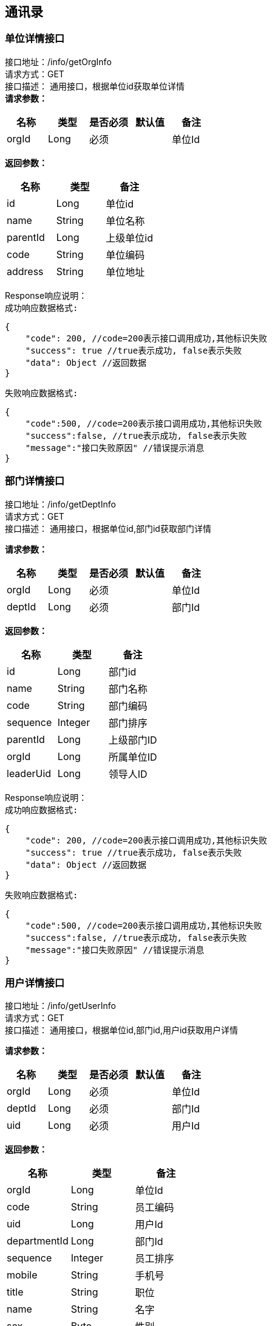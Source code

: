 == 通讯录

=== 单位详情接口

接口地址：/info/getOrgInfo +
请求方式：GET +
接口描述： 通用接口，根据单位id获取单位详情 +
*请求参数：*

[cols="<,<,<,<,<",options="header",]
|===
|名称 |类型 |是否必须 |默认值 |备注
|orgId |Long |必须 | |单位Id
|===

*返回参数：*
[cols="<,<,<",options="header",]
|===
|名称 |类型 |备注
|id |Long |单位id
|name |String |单位名称
|parentId |Long |上级单位id
|code |String |单位编码
|address |String |单位地址
|===
Response响应说明： +
`成功响应数据格式:`
[source,json]
....
{
    "code": 200, //code=200表示接口调用成功,其他标识失败
    "success": true //true表示成功, false表示失败
    "data": Object //返回数据
}
....
`失败响应数据格式:`
[source,json]
....
{
    "code":500, //code=200表示接口调用成功,其他标识失败
    "success":false, //true表示成功, false表示失败
    "message":"接口失败原因" //错误提示消息
}
....

=== 部门详情接口

接口地址：/info/getDeptInfo +
请求方式：GET +
接口描述： 通用接口，根据单位id,部门id获取部门详情 +

*请求参数：*

[cols="<,<,<,<,<",options="header",]
|===
|名称 |类型 |是否必须 |默认值 |备注
|orgId |Long |必须 | |单位Id
|deptId |Long |必须 | |部门Id
|===

*返回参数：*
[cols="<,<,<",options="header",]
|===
|名称 |类型 |备注
|id |Long |部门id
|name |String |部门名称
|code |String |部门编码
|sequence |Integer |部门排序
|parentId |Long |上级部门ID
|orgId |Long |所属单位ID
|leaderUid |Long |领导人ID
|===

Response响应说明： +
`成功响应数据格式:`
[source,json]
....
{
    "code": 200, //code=200表示接口调用成功,其他标识失败
    "success": true //true表示成功, false表示失败
    "data": Object //返回数据
}
....
`失败响应数据格式:`
[source,json]
....
{
    "code":500, //code=200表示接口调用成功,其他标识失败
    "success":false, //true表示成功, false表示失败
    "message":"接口失败原因" //错误提示消息
}
....

=== 用户详情接口

接口地址：/info/getUserInfo +
请求方式：GET +
接口描述： 通用接口，根据单位id,部门id,用户id获取用户详情 +

*请求参数：*

[cols="<,<,<,<,<",options="header",]
|===
|名称 |类型 |是否必须 |默认值 |备注
|orgId |Long |必须 | |单位Id
|deptId |Long |必须 | |部门Id
|uid |Long |必须 | |用户Id
|===

*返回参数：*
[cols="<,<,<",options="header",]
|===
|名称 |类型 |备注
|orgId |Long |单位Id
|code |String |员工编码
|uid |Long |用户Id
|departmentId |Long |部门Id
|sequence |Integer |员工排序
|mobile |String |手机号
|title |String |职位
|name |String |名字
|sex |Byte | 性别
|email |String |邮箱
|account |String |账号
|===

Response响应说明： +
`成功响应数据格式:`
[source,json]
....
{
    "code": 200, //code=200表示接口调用成功,其他标识失败
    "success": true //true表示成功, false表示失败
    "data": Object //返回数据
}
....
`失败响应数据格式:`
[source,json]
....
{
    "code":500, //code=200表示接口调用成功,其他标识失败
    "success":false, //true表示成功, false表示失败
    "message":"接口失败原因" //错误提示消息
}
....

=== 各级单位详情接口

接口地址：/info/getOrgInfoList +
请求方式：GET +
接口描述： 通用接口，根据单位id,flag标识获取对应级别单位详情 +

*请求参数：*

[cols="<,<,<,<,<",options="header",]
|===
|名称 |类型 |是否必须 |默认值 |备注
|orgId |Long |必须 | |单位Id
|flag |int |必须 | |1：上级单位 2：下级单位 3：所有上级单位 4：所有下级单位
|===

*返回参数：*
[cols="<,<,<",options="header",]
|===
|名称 |类型 |备注
|id |Long |单位id
|name |String |单位名称
|parentId |Long |上级单位id
|code |String |单位编码
|address |String |单位地址
|===

Response响应说明： +
`成功响应数据格式:`
[source,json]
....
{
    "code": 200, //code=200表示接口调用成功,其他标识失败
    "success": true //true表示成功, false表示失败
    "data": Object //返回数据
}
....
`失败响应数据格式:`
[source,json]
....
{
    "code":500, //code=200表示接口调用成功,其他标识失败
    "success":false, //true表示成功, false表示失败
    "message":"接口失败原因" //错误提示消息
}
....

Response 返回示例：
[source,json]

----
{
"data": [{
    "id":"1",
    "name":"通讯录",
    "code":"123456",
    "parentId":"10104",
    "address":"杭州XXX"
    }],
"success": true
}
----

=== 各级部门详情接口

接口地址：/info/getDeptInfoList +
请求方式：GET +
接口描述： 通用接口，根据单位id,部门id,flag标识获取对应级别部门详情 +

*请求参数：*

[cols="<,<,<,<,<",options="header",]
|===
|名称 |类型 |是否必须 |默认值 |备注
|orgId |Long |必须 | |单位Id
|deptId |Long |必须 | |部门Id
|flag |int |必须 | |1：上级部门 2：下级部门 3：所有上级部门 4：所有下级部门
|===

*返回参数：*
[cols="<,<,<",options="header",]
|===
|名称 |类型 |备注
|id |Long |部门id
|name |String |部门名称
|code |String |部门编码
|sequence|Integer | 排序字段
|parentId |Long |上级部门id
|orgId |Long |单位id
|leaderUid |String |部门领导uid
|===

Response响应说明： +
`成功响应数据格式:`
[source,json]
....
{
    "code": 200, //code=200表示接口调用成功,其他标识失败
    "success": true //true表示成功, false表示失败
    "data": Object //返回数据
}
....
`失败响应数据格式:`
[source,json]
....
{
    "code":500, //code=200表示接口调用成功,其他标识失败
    "success":false, //true表示成功, false表示失败
    "message":"接口失败原因" //错误提示消息
}
....

Response 返回示例：
[source,json]

----
{
"data": [{
    "id":"1",
    "name":"通讯录",
    "code":"123456",
    "sequence":"1",
    "parentId":"123",
    "orgId":"168",
    "leaderUid":"555"
    }],
"success": true
}
----

=== 根据用户id获取人员详情接口

接口地址：/info/getThirdUserInfo +
请求方式：GET +
接口描述： 基础人员信息接口,根据用户id获取 +

*请求参数：*

[cols="<,<,<,<,<",options="header",]
|===
|名称 |类型 |是否必须 |默认值 |备注
|uid |Long |必须 | |用户Id
|===

*返回参数：*

[cols="<,<,<",options="header",]
|===
|名称 |类型 |备注
|id |Long |主键
|synid |Long |
|account |String |用户账号
|changeTime |Long |数据变更时间(时间戳)
|synKind |Integer |用户类型（0：内部用户；1：外部用户）
|employeeType |String |用户类型（01：长期员工；02：短期聘用工；03：劳*工；04：聘用港澳台及外籍人员；05：退养人员(工资总额支付)；06：退养人员(其他渠道支付)；07：聘用本单位离退休人员；08：聘用外单位离退休人员；09：离退休人员(除本单位返聘)；10：临时员工）
|status|Integer |用户状态（0：正常；1：锁定；2：未启用；3：注销）
|nickName |String |中文姓名
|email |String | 邮箱
|position |String |岗位
|mobile |String |手机号
|levelName |String |岗位名称
|supporterDept |String |所属公司部门
|organization |String |所属组织
|employeeNumber |String |员工编号
|workOrg |String |工作组织编码
|description|String |工作组织描述
|function |String |业务职责编码
|preferredMobile |String |首选移动电话
|telephoneNumber |String |办公电话
|===

Response响应说明： +
`成功响应数据格式:`
[source,json]
....
{
    "code": 200, //code=200表示接口调用成功,其他标识失败
    "success": true //true表示成功, false表示失败
    "data": Object //返回数据
}
....
`失败响应数据格式:`
[source,json]
....
{
    "code":500, //code=200表示接口调用成功,其他标识失败
    "success":false, //true表示成功, false表示失败
    "message":"接口失败原因" //错误提示消息
}
....

=== 根据角色编码查询人员接口

接口地址：/info/getUidsByRole +
请求方式：GET +
接口描述： 角色编码查询人员信息接口,注意获取到的是用户id数组 +

*请求参数：*

[cols="<,<,<,<,<",options="header",]
|===
|名称 |类型 |是否必须 |默认值 |备注
|roleCode |String |必须 | |角色编码
|devId |Long |必须 | |开发者账号编码
|===

*返回参数：*
[cols="<,<,<",options="header",]
|===
|名称 |类型 |备注
|uids |List |所有的用户id
|===

Response响应说明： +
`成功响应数据格式:`
[source,json]
....
{
    "code": 200, //code=200表示接口调用成功,其他标识失败
    "success": true //true表示成功, false表示失败
    "data": Object //返回数据
}
....
`失败响应数据格式:`
[source,json]
....
{
    "code":500, //code=200表示接口调用成功,其他标识失败
    "success":false, //true表示成功, false表示失败
    "message":"接口失败原因" //错误提示消息
}
....
=== 根据部门查询人员接口

接口地址：/info/getUidsByDept +
请求方式：GET +
接口描述： 部门查询人员信息接口,注意获取到的是用户id数组 +

*请求参数：*

[cols="<,<,<,<,<",options="header",]
|===
|名称 |类型 |是否必须 |默认值 |备注
|orgId |Long |必须 | |单位id
|deptId |Long |必须 | |部门id
|flag |int |必须 | | 0：在本级部门中查询 1：上级部门 2：下级部门 3：所有上级部门 4：所有下级部门
|===

*返回参数：*
[cols="<,<,<",options="header",]
|===
|名称 |类型 |备注
|uids |List |所有的用户id
|===

Response响应说明： +
`成功响应数据格式:`
[source,json]
....
{
    "code": 200, //code=200表示接口调用成功,其他标识失败
    "success": true //true表示成功, false表示失败
    "data": Object //返回数据
}
....
`失败响应数据格式:`
[source,json]
....
{
    "code":500, //code=200表示接口调用成功,其他标识失败
    "success":false, //true表示成功, false表示失败
    "message":"接口失败原因" //错误提示消息
}
....

=== 获取单位组织架构树接口

接口地址：/info/getOrgTree +
请求方式：GET +
接口描述： 根据单位id获取整某个单位组织架构树 +

*请求参数：*

[cols="<,<,<,<,<",options="header",]
|===
|名称 |类型 |是否必须 |默认值 |备注
|orgId |Long |必须 | |单位id
|===

*返回参数：*
[cols="<,<,<",options="header",]
|===
|名称 |类型 |备注
|id |Long |单位id
|name |String |单位名称
|parentId |Long |上级单位id
|code |String |单位编码
|address |String |单位地址
|===

Response响应说明： +
`成功响应数据格式:`
[source,json]
....
{
    "code": 200, //code=200表示接口调用成功,其他标识失败
    "success": true //true表示成功, false表示失败
    "data": Object //返回数据
}
....
`失败响应数据格式:`
[source,json]
....
{
    "code":500, //code=200表示接口调用成功,其他标识失败
    "success":false, //true表示成功, false表示失败
    "message":"接口失败原因" //错误提示消息
}
....

Response 返回示例：
[source,json]

----
{
    "node":{
    "id":1,
    "name":"第一",
    "parentId":0,
    "code":"111111",
    "address":"杭州"
    },
    "children":[
         {
            "node":{
            "id":2,
            "name":"第一",
            "parentId":0,
            "code":"111111",
            "address":"杭州"
            },
            "children":[]
         }
     ]
}
----

=== 获取部门组织架构树接口

接口地址：/info/getDeptTree +
请求方式：GET +
接口描述： 根据单位id,部门id获取对应单位下某个部门组织架构树 +

*请求参数：*

[cols="<,<,<,<,<",options="header",]
|===
|名称 |类型 |是否必须 |默认值 |备注
|orgId |Long |必须 | |单位id
|deptId |Long |必须 | |部门id
|===

*返回参数：*
[cols="<,<,<",options="header",]
|===
|名称 |类型 |备注
|id |Long |部门id
|name |String |部门名称
|code |String |部门编码
|sequence|Integer | 排序字段
|parentId |Long |上级部门id
|orgId |Long |单位id
|leaderUid |String |部门领导uid
|===

Response响应说明： +
`成功响应数据格式:`
[source,json]
....
{
    "code": 200, //code=200表示接口调用成功,其他标识失败
    "success": true //true表示成功, false表示失败
    "data": Object //返回数据
}
....
`失败响应数据格式:`
[source,json]
....
{
    "code":500, //code=200表示接口调用成功,其他标识失败
    "success":false, //true表示成功, false表示失败
    "message":"接口失败原因" //错误提示消息
}
....

Response 返回示例：
[source,json]

----
{
    "node":{
    "id":1,
    "name":"第一",
    "code":"111111",
    "sequence":"2",
    "parentId":0,
    "orgId":"168",
    "leaderUid":"888"
    },
    "children":[
         {
            "node":{
            "id":1,
            "name":"第一",
            "code":"111111",
            "sequence":"2",
            "parentId":1,
            "orgId":"168",
            "leaderUid":"777"
            },
            "children":[]
         }
     ]
}
----

